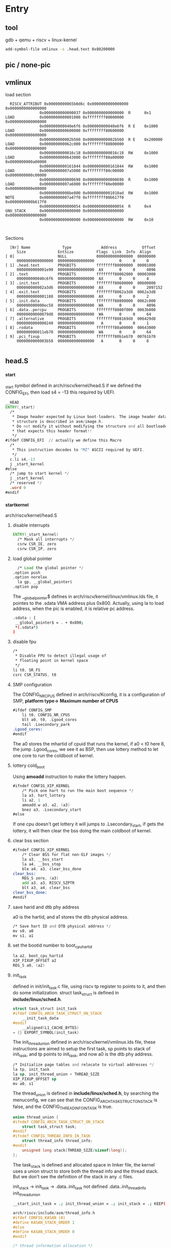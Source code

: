 * Entry
** tool
gdb + qemu + riscv + linux-kernel
#+begin_src sh
  add-symbol-file vmlinux -s .head.text 0x80200000
#+end_src
** pic / none-pic
** vmlinux
load section
#+begin_src
    RISCV_ATTRIBUT 0x00000000065b0d6c 0x0000000000000000 0x0000000000000000
                 0x0000000000000037 0x0000000000000000  R      0x1
  LOAD           0x0000000000001000 0xffffffff80000000 0x0000000000000000
                 0x000000000040e6f6 0x000000000040e6f6  R E    0x1000
  LOAD           0x0000000000600000 0xffffffff80600000 0x0000000000600000
                 0x000000000002b560 0x000000000002b560  R E    0x200000
  LOAD           0x000000000062c000 0xffffffff80800000 0x0000000000800000
                 0x0000000000016c18 0x0000000000016c18  RW     0x1000
  LOAD           0x0000000000643000 0xffffffff80a00000 0x0000000000a00000
                 0x0000000000161844 0x0000000000161844  RW     0x1000
  LOAD           0x00000000007a5000 0xffffffff80c00000 0x0000000000c00000
                 0x0000000000000698 0x0000000000000698  R      0x1000
  LOAD           0x00000000007a6000 0xffffffff80e00000 0x0000000000e00000
                 0x00000000000be800 0x00000000001010ad  RW     0x1000
  NOTE           0x00000000007a47f0 0xffffffff80b617f0 0x0000000000b617f0
                 0x0000000000000054 0x0000000000000054  R      0x4
  GNU_STACK      0x0000000000000000 0x0000000000000000 0x0000000000000000
                 0x0000000000000000 0x0000000000000000  RW     0x10


#+end_src

Sections
#+begin_src
    [Nr] Name              Type             Address           Offset
       Size              EntSize          Flags  Link  Info  Align
  [ 0]                   NULL             0000000000000000  00000000
       0000000000000000  0000000000000000           0     0     0
  [ 1] .head.text        PROGBITS         ffffffff80000000  00001000
       0000000000001e90  0000000000000000  AX       0     0     4096
  [ 2] .text             PROGBITS         ffffffff80002000  00003000
       000000000040c6f6  0000000000000000  AX       0     0     4
  [ 3] .init.text        PROGBITS         ffffffff80600000  00600000
       000000000002a3d6  0000000000000000  AX       0     0     2097152
  [ 4] .exit.text        PROGBITS         ffffffff8062a3d8  0062a3d8
       0000000000001188  0000000000000000  AX       0     0     2
  [ 5] .init.data        PROGBITS         ffffffff80800000  0062c000
       000000000000ec58  0000000000000000  WA       0     0     4096
  [ 6] .data..percpu     PROGBITS         ffffffff8080f000  0063b000
       00000000000079d8  0000000000000000  WA       0     0     64
  [ 7] .alternative      PROGBITS         ffffffff808169d8  006429d8
       0000000000000240  0000000000000000   A       0     0     1
  [ 8] .rodata           PROGBITS         ffffffff80a00000  00643000
       000000000011eb70  0000000000000000  WA       0     0     64
  [ 9] .pci_fixup        PROGBITS         ffffffff80b1eb70  00761b70
       0000000000003b58  0000000000000000   A       0     0     8

#+end_src
** head.S
*** _start
_start symbol defined in arch/riscv/kernel/head.S
if we defined the CONFIG_EFI, then load s4 = -13 this required by UEFI.
#+begin_src asm
  __HEAD
  ENTRY(_start)
  	/*
  	 ,* Image header expected by Linux boot-loaders. The image header data
  	 ,* structure is described in asm/image.h.
  	 ,* Do not modify it without modifying the structure and all bootloaders
  	 ,* that expects this header format!!
  	 ,*/
  #ifdef CONFIG_EFI  // actually we define this Macro
  	/*
  	 ,* This instruction decodes to "MZ" ASCII required by UEFI.
  	 ,*/
  	c.li s4,-13
  	j _start_kernel
  #else
  	/* jump to start kernel */
  	j _start_kernel
  	/* reserved */
  	.word 0
  #endif
#+end_src

*** _start_kernel
arch/riscv/kernel/head.S
**** disable interrupts
#+begin_src asm
  ENTRY(_start_kernel)
  	/* Mask all interrupts */
  	csrw CSR_IE, zero
  	csrw CSR_IP, zero
#+end_src
**** load global pointer
#+begin_src asm
  	/* Load the global pointer */
  .option push
  .option norelax
  	la gp, __global_pointer$
  .option pop
#+end_src
The __global_pointer$ defines in arch/riscv/kernel/linux/vmlinux.lds file, it pointes to the .sdata VMA address plus 0x800. Actually, using la to load address, when the pic is enabled, it is relative pc address.
#+begin_src sh
 .sdata : {
  __global_pointer$ = . + 0x800;
  *(.sdata*)
 }
#+end_src
**** disable fpu
#+begin_src asm
  	/*
  	 ,* Disable FPU to detect illegal usage of
  	 ,* floating point in kernel space
  	 ,*/
  	li t0, SR_FS
  	csrc CSR_STATUS, t0
#+end_src

**** SMP configuration
The CONFIG_NR_CPUS defined in arch/riscv/Kconfig, it is a configuration of SMP,
*platform type->*
  *Maximum number of CPUS*
#+begin_src asm
#ifdef CONFIG_SMP
	li t0, CONFIG_NR_CPUS
	blt a0, t0, .Lgood_cores
	tail .Lsecondary_park
.Lgood_cores:
#endif
#+end_src
The a0 stores the mhartid of cpuid that runs the kernel, if a0 < t0 here 8, the jump .Lgood_cores, we see it as BSP, then use lottery method to let one core to run the coldboot of kernel.
**** lottery cold_boot
Using *amoadd* instruction to make the lottery happen.
#+begin_src asm
#ifndef CONFIG_XIP_KERNEL
    /* Pick one hart to run the main boot sequence */
    la a3, hart_lottery
    li a2, 1
    amoadd.w a3, a2, (a3)
    bnez a3, .Lsecondary_start
#else
#+end_src
If one cpu doesn't get lottery it will jumps to .Lsecondary_start, if gets the lottery, it will then clear the bss doing the main coldboot of kernel.
**** clear bss section
#+begin_src asm
#ifndef CONFIG_XIP_KERNEL
    /* Clear BSS for flat non-ELF images */
    la a3, __bss_start
    la a4, __bss_stop
    ble a4, a3, clear_bss_done
clear_bss:
    REG_S zero, (a3)
    add a3, a3, RISCV_SZPTR
    blt a3, a4, clear_bss
clear_bss_done:
#endif
#+end_src
**** save harid and dtb phy address
a0 is the hartid, and a1 stores the dtb physical address.
#+begin_src asm
    /* Save hart ID and DTB physical address */
    mv s0, a0
    mv s1, a1
#+end_src
**** set the bootid number to boot_cpu_hartid 
#+begin_src asm
    la a2, boot_cpu_hartid
    XIP_FIXUP_OFFSET a2
    REG_S a0, (a2)
#+end_src
**** init_task
defined in init/init_task.c file, using riscv tp register to points to it, and then do some initialization.
struct task_struct is defined in *include/linux/sched.h*.
#+begin_src c
struct task_struct init_task
#ifdef CONFIG_ARCH_TASK_STRUCT_ON_STACK
    __init_task_data
#endif
    __aligned(L1_CACHE_BYTES)
= {} EXPORT_SYMBOL(init_task)
#+end_src
The init_thread_union defined in arch/riscv/kernel/vmlinux.lds file, these instructions are aimed to setup the first task, sp points to stack of init_task, and tp points to init_task, and now a0 is the dtb phy address.
#+begin_src asm
    /* Initialize page tables and relocate to virtual addresses */
    la tp, init_task
    la sp, init_thread_union + THREAD_SIZE
    XIP_FIXUP_OFFSET sp
    mv a0, s1
#+end_src
The thread_union is defined in *include/linux/sched.h*, by searching the menuconfig, we can see that the CONFIG_ARCH_TASK_STRUCT_ON_STACK is false, and the CONFIG_THREAD_INFO_IN_TASK is true.
#+begin_src c
union thread_union {
#ifndef CONFIG_ARCH_TASK_STRUCT_ON_STACK
	struct task_struct task;
#endif
#ifndef CONFIG_THREAD_INFO_IN_TASK
	struct thread_info thread_info;
#endif
	unsigned long stack[THREAD_SIZE/sizeof(long)];
};
#+end_src
The task_stack is defined and allocated space in linker file, the kernel uses a union struct to store both the thread info and the thread stack. But we don't see the definition of the stack in any .c files.

init_stack ->
init_task   ->
.data..init_task not defined
.data..init_thread_info
init_thread_union
#+begin_src sh
__start_init_task = .; init_thread_union = .; init_stack = .; KEEP(*(.data..init_task)) KEEP(*(.data..init_thread_info)) . = __start_init_task + ((1 << (12)) << (2 + 0)); __end_init_task = .;
#+end_src

#+begin_src c
arch/riscv/include/asm/thread_info.h
#ifdef CONFIG_KASAN (0)
#define KASAN_STACK_ORDER 1
#else
#define KASAN_STACK_ORDER 0
#endif

/* thread information allocation */
#ifdef CONFIG_64BIT
#define THREAD_SIZE_ORDER	(2 + KASAN_STACK_ORDER)
#else
#define THREAD_SIZE_ORDER	(1 + KASAN_STACK_ORDER)
#endif
#define THREAD_SIZE		(PAGE_SIZE << THREAD_SIZE_ORDER)

arch/riscv/include/asm/page.h
#define PAGE_SHIFT	(12)
#define PAGE_SIZE	(_AC(1, UL) << PAGE_SHIFT)
#define PAGE_MASK	(~(PAGE_SIZE - 1))
#+end_src

**** setup vm before relocate
Firstly set the stvec to hold the vector entry in order to help debug, the setup_vm function is arch related which is defined in *arch/riscv/mm/init.c*
#+begin_src asm
    /* Set trap vector to spin forever to help debug */
    la a3, .Lsecondary_park
    csrw CSR_TVEC, a3
    call setup_vm
#+end_src
***** initialize the kernel_mapping

#+begin_src c
//arch/riscv/mm/init.c
struct kernel_mapping kernel_map __ro_after_init;
EXPORT_SYMBOL(kernel_map);
//arch/riscv/include/asm/page.h:
struct kernel_mapping {
    unsigned long virt_addr;
    uintptr_t phys_addr;
    uintptr_t size;
    /* Offset between linear mapping virtual address and kernel load address */
    unsigned long va_pa_offset;
    /* Offset between kernel mapping virtual address and kernel load address */
    unsigned long va_kernel_pa_offset;
    unsigned long va_kernel_xip_pa_offset;
#ifdef CONFIG_XIP_KERNEL
    uintptr_t xiprom;
    uintptr_t xiprom_sz;
#endif
};
#+end_src
***** initialize the pt_alloc_ops
#+begin_src c
#ifdef CONFIG_MMU
static struct pt_alloc_ops _pt_ops __initdata;

#ifdef CONFIG_XIP_KERNEL
#define pt_ops (*(struct pt_alloc_ops *)XIP_FIXUP(&_pt_ops))
#else
#define pt_ops _pt_ops
#+end_src
***** initialize the pgdir table
#+begin_src c
./arch/riscv/include/asm/pgtable.h:#define PTRS_PER_PGD    (PAGE_SIZE / sizeof(pgd_t))
pgd_t early_pg_dir[PTRS_PER_PGD] __initdata __aligned(PAGE_SIZE);
#+end_src
create_pgd_mapping
#+begin_src c

    /* Setup early PGD for fixmap */
    create_pgd_mapping(early_pg_dir, FIXADDR_START,
                        (uintptr_t)fixmap_pgd_next, PGDIR_SIZE, PAGE_TABLE);

#ifndef __PAGETABLE_PMD_FOLDED // this macro is defined for 32-bit arch
    /* Setup fixmap PMD */
    create_pmd_mapping(fixmap_pmd, FIXADDR_START,
                        (uintptr_t)fixmap_pte, PMD_SIZE, PAGE_TABLE);
    /* Setup trampoline PGD and PMD */
    create_pgd_mapping(trampoline_pg_dir, kernel_map.virt_addr,
                        (uintptr_t)trampoline_pmd, PGDIR_SIZE, PAGE_TABLE);

    create_pmd_mapping(trampoline_pmd, kernel_map.virt_addr,
			   kernel_map.phys_addr, PMD_SIZE, PAGE_KERNEL_EXEC);
#+end_src
**** relocate early_pg_dir
#+begin_src asm
#ifdef CONFIG_MMU
    la a0, early_pg_dir
    XIP_FIXUP_OFFSET a0
    call relocate
#endif /* CONFIG_MMU */
#+end_src

add ra with pa_va_offset when this function returns, it will goes around high address.
#+begin_src asm
.align 2
#ifdef CONFIG_MMU
relocate:
	/* Relocate return address */
	la a1, kernel_map
	XIP_FIXUP_OFFSET a1
	REG_L a1, KERNEL_MAP_VIRT_ADDR(a1)
	la a2, _start
	sub a1, a1, a2
	add ra, ra, a1
#+end_src
In the same time, relocate the stvec to vma using add offset to it.
#+begin_src asm
	/* Point stvec to virtual address of intruction after satp write */
	la a2, 1f
	add a2, a2, a1
	csrw CSR_TVEC, a2
.align 2
1:
	/* Set trap vector to spin forever to help debug */
	la a0, .Lsecondary_park
	csrw CSR_TVEC, a0
#+end_src
Compute the satp value, actually the linux kernel use sv39 page-mapping technique.
#+begin_src asm
	/* Compute satp for kernel page tables, but don't load it yet */
	srl a2, a0, PAGE_SHIFT
	li a1, SATP_MODE
	or a2, a2, a1
#+end_src
Load trampoline entry_pgdir to satp, instead of early_pg_dir, which will cause a instruction page_fault.
#+begin_src asm
	/*
	 * Load trampoline page directory, which will cause us to trap to
	 * stvec if VA != PA, or simply fall through if VA == PA.  We need a
	 * full fence here because setup_vm() just wrote these PTEs and we need
	 * to ensure the new translations are in use.
	 */
	la a0, trampoline_pg_dir
	XIP_FIXUP_OFFSET a0
	srl a0, a0, PAGE_SHIFT
	or a0, a0, a1
	sfence.vma
	csrw CSR_SATP, a0
#+end_src
After setting up trampoline_pg_dir, we can use qemu info mem command to check, the page mappings like below.
#+begin_src sh
ffffffff80000000 0000000080200000 0000000000200000 rwx-gad
#+end_src
So, when exectues the next instruction below csrw, it will cause page-fault, then in the page fault-handler, the kernel will reassign the satp using the early_pg_dir here below.
#+begin_src asm
1:
	/* Set trap vector to spin forever to help debug */
	la a0, .Lsecondary_park
	csrw CSR_TVEC, a0

	/* Reload the global pointer */
.option push
.option norelax
	la gp, __global_pointer$
.option pop

	/*
	 * Switch to kernel page tables.  A full fence is necessary in order to
	 * avoid using the trampoline translations, which are only correct for
	 * the first superpage.  Fetching the fence is guarnteed to work
	 * because that first superpage is translated the same way.
	 */
	csrw CSR_SATP, a2
	sfence.vma

	ret
  	
#+end_src

#+begin_src sh
ffffffcefec00000 00000000bf600000 0000000000400000 rw--gad
ffffffff80000000 0000000080200000 0000000001000000 rwx-gad
#+end_src
The linux kernel using this method to avoid the identical mapping which can reduce memory usage.

**** setup_trap_vector

ENTRY(handle_exception) defined in *arch/riscv/kernel/entry.S*
#+begin_src asm
.align 2
setup_trap_vector:
	/* Set trap vector to exception handler */
	la a0, handle_exception
	csrw CSR_TVEC, a0

	/*
	 * Set sup0 scratch register to 0, indicating to exception vector that
	 * we are presently executing in kernel.
	 */
	csrw CSR_SCRATCH, zero
	ret
#+end_src
**** restore C environment
restore tp and sp
#+begin_src asm
    /* Restore C environment */
    la tp, init_task
    sw zero, TASK_TI_CPU(tp) //thread_info member
    la sp, init_thread_union + THREAD_SIZE
#+end_src
**** soc_early_init
This function is defined in *arch/riscv/kernel/soc.c*
#+begin_src c
      /* Start the kernel */
      call soc_early_init
  /*
   ,* This is called extremly early, before parse_dtb(), to allow initializing
   ,* SoC hardware before memory or any device driver initialization.
   ,*/
  void __init soc_early_init(void)
  {
  	void (*early_fn)(const void *fdt);
  	const struct of_device_id *s;
  	const void *fdt = dtb_early_va;

  	for (s = (void *)&__soc_early_init_table_start;
  	     (void *)s < (void *)&__soc_early_init_table_end; s++) {
  		if (!fdt_node_check_compatible(fdt, 0, s->compatible)) {
  			early_fn = s->data;
  			early_fn(fdt);
  			return;
  		}
  	}
  }
#+end_src
**** start kernel
using tail which is presudo instruction of jal zero, start_kernel, discarding the return address. defined in *init/main.c*
#+begin_src asm
  tail start_kernel
asmlinkage __visible void __init __no_sanitize_address start_kernel(void)
{}
#+end_src


